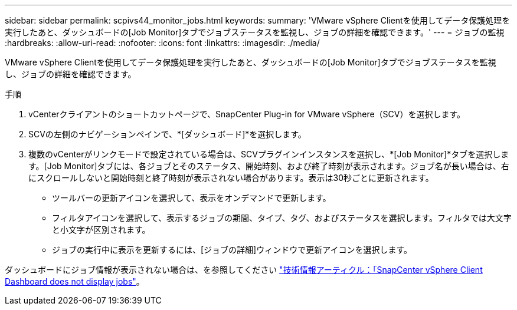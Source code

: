 ---
sidebar: sidebar 
permalink: scpivs44_monitor_jobs.html 
keywords:  
summary: 'VMware vSphere Clientを使用してデータ保護処理を実行したあと、ダッシュボードの[Job Monitor]タブでジョブステータスを監視し、ジョブの詳細を確認できます。' 
---
= ジョブの監視
:hardbreaks:
:allow-uri-read: 
:nofooter: 
:icons: font
:linkattrs: 
:imagesdir: ./media/


[role="lead"]
VMware vSphere Clientを使用してデータ保護処理を実行したあと、ダッシュボードの[Job Monitor]タブでジョブステータスを監視し、ジョブの詳細を確認できます。

.手順
. vCenterクライアントのショートカットページで、SnapCenter Plug-in for VMware vSphere（SCV）を選択します。
. SCVの左側のナビゲーションペインで、*[ダッシュボード]*を選択します。
. 複数のvCenterがリンクモードで設定されている場合は、SCVプラグインインスタンスを選択し、*[Job Monitor]*タブを選択します。[Job Monitor]タブには、各ジョブとそのステータス、開始時刻、および終了時刻が表示されます。ジョブ名が長い場合は、右にスクロールしないと開始時刻と終了時刻が表示されない場合があります。表示は30秒ごとに更新されます。
+
** ツールバーの更新アイコンを選択して、表示をオンデマンドで更新します。
** フィルタアイコンを選択して、表示するジョブの期間、タイプ、タグ、およびステータスを選択します。フィルタでは大文字と小文字が区別されます。
** ジョブの実行中に表示を更新するには、[ジョブの詳細]ウィンドウで更新アイコンを選択します。




ダッシュボードにジョブ情報が表示されない場合は、を参照してください https://kb.netapp.com/Advice_and_Troubleshooting/Data_Protection_and_Security/SnapCenter/SnapCenter_vSphere_web_client_dashboard_does_not_display_jobs["技術情報アーティクル：「SnapCenter vSphere Client Dashboard does not display jobs"^]。

